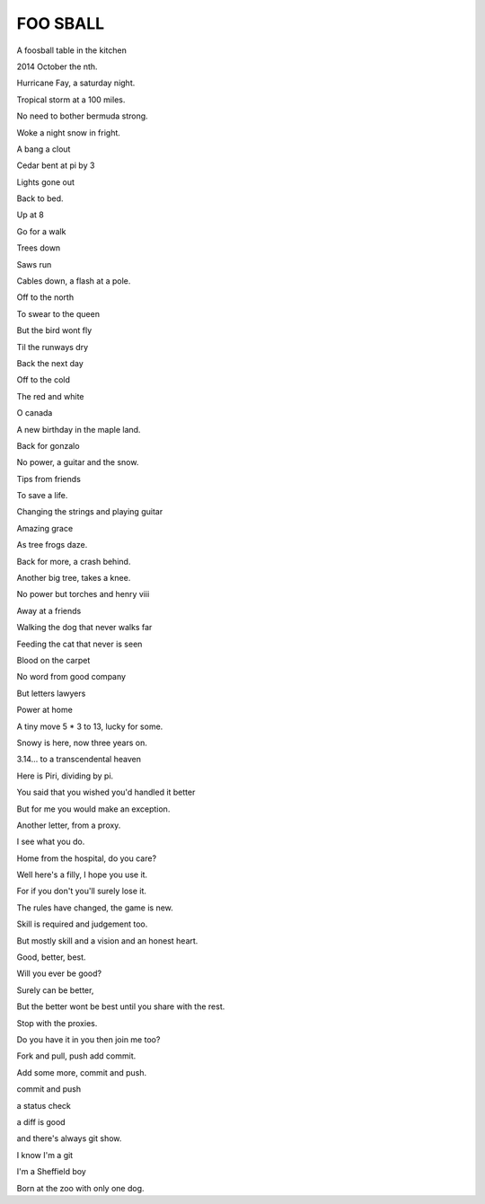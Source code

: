 ==========
 FOO SBALL
==========


A foosball table in the kitchen

2014 October the nth.

Hurricane Fay, a saturday night.

Tropical storm at a 100 miles.

No need to bother bermuda strong.

Woke a night snow in fright.

A bang a clout

Cedar bent at pi by 3

Lights gone out

Back to bed.

Up at 8

Go for a walk

Trees down

Saws run

Cables down, a flash at a pole.

Off to the north

To swear to the queen

But the bird wont fly

Til the runways dry

Back the next day



Off to the cold

The red and white

O canada

A new birthday in the maple land.

Back for gonzalo

No power, a guitar and the snow.

Tips from friends

To save a life.

Changing the strings and playing guitar

Amazing grace

As tree frogs daze.

Back for more, a crash behind.

Another big tree, takes a knee.

No power but torches and henry viii

Away at a friends

Walking the dog that never walks far

Feeding the cat that never is seen

Blood on the carpet

No word from good company

But letters lawyers

Power at home

A tiny move 5 * 3 to 13, lucky for some.

Snowy is here, now three years on.

3.14... to a transcendental heaven

Here is Piri, dividing by pi.

You said that you wished you'd handled it better

But for me you would make an exception.

Another letter, from a proxy.

I see what you do.

Home from the hospital, do you care?

Well here's a filly, I hope you use it.

For if you don't you'll surely lose it.

The rules have changed, the game is new.

Skill is required and judgement too.

But mostly skill and a vision and an honest heart.

Good, better, best.

Will you ever be good?

Surely can be better,

But the better wont be best until you share with the rest.

Stop with the proxies.

Do you have it in you then join me too?

Fork and pull, push add commit.

Add some more, commit and push.

commit and push

a status check

a diff is good

and there's always git show.

I know I'm a git

I'm a Sheffield boy

Born at the zoo with only one dog.
